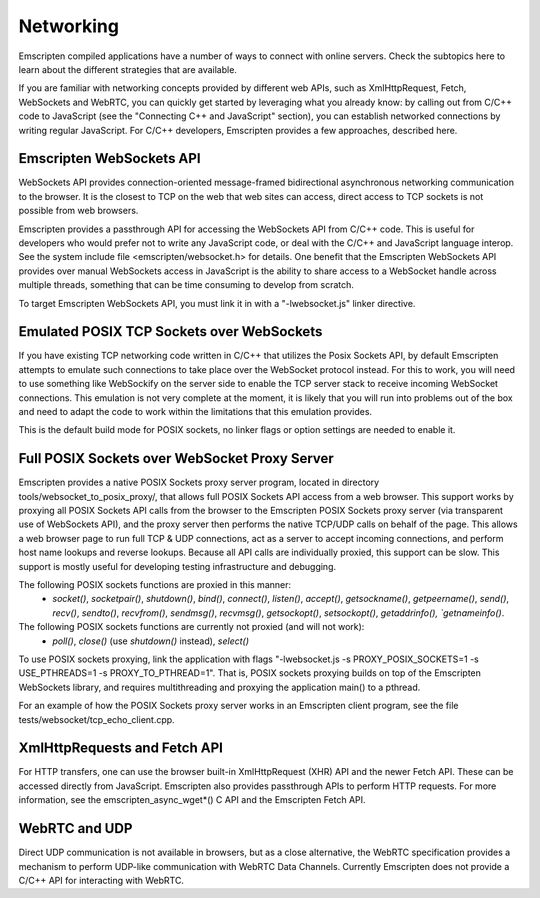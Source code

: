 .. Networking:

==============================
Networking
==============================

Emscripten compiled applications have a number of ways to connect with online servers. Check the subtopics here to learn about the different strategies that are available.

If you are familiar with networking concepts provided by different web APIs, such as XmlHttpRequest, Fetch, WebSockets and WebRTC, you can quickly get started by leveraging what you already know: by calling out from C/C++ code to JavaScript (see the "Connecting C++ and JavaScript" section), you can establish networked connections by writing regular JavaScript. For C/C++ developers, Emscripten provides a few approaches, described here.

Emscripten WebSockets API
=========================

WebSockets API provides connection-oriented message-framed bidirectional asynchronous networking communication to the browser. It is the closest to TCP on the web that web sites can access, direct access to TCP sockets is not possible from web browsers.

Emscripten provides a passthrough API for accessing the WebSockets API from C/C++ code. This is useful for developers who would prefer not to write any JavaScript code, or deal with the C/C++ and JavaScript language interop. See the system include file <emscripten/websocket.h> for details. One benefit that the Emscripten WebSockets API provides over manual WebSockets access in JavaScript is the ability to share access to a WebSocket handle across multiple threads, something that can be time consuming to develop from scratch.

To target Emscripten WebSockets API, you must link it in with a "-lwebsocket.js" linker directive.

Emulated POSIX TCP Sockets over WebSockets
==========================================

If you have existing TCP networking code written in C/C++ that utilizes the Posix Sockets API, by default Emscripten attempts to emulate such connections to take place over the WebSocket protocol instead. For this to work, you will need to use something like WebSockify on the server side to enable the TCP server stack to receive incoming WebSocket connections. This emulation is not very complete at the moment, it is likely that you will run into problems out of the box and need to adapt the code to work within the limitations that this emulation provides.

This is the default build mode for POSIX sockets, no linker flags or option settings are needed to enable it.

Full POSIX Sockets over WebSocket Proxy Server
==============================================

Emscripten provides a native POSIX Sockets proxy server program, located in directory tools/websocket_to_posix_proxy/, that allows full POSIX Sockets API access from a web browser. This support works by proxying all POSIX Sockets API calls from the browser to the Emscripten POSIX Sockets proxy server (via transparent use of WebSockets API), and the proxy server then performs the native TCP/UDP calls on behalf of the page. This allows a web browser page to run full TCP & UDP connections, act as a server to accept incoming connections, and perform host name lookups and reverse lookups. Because all API calls are individually proxied, this support can be slow. This support is mostly useful for developing testing infrastructure and debugging.

The following POSIX sockets functions are proxied in this manner:
 - `socket()`, `socketpair()`, `shutdown()`, `bind()`, `connect()`, `listen()`, `accept()`, `getsockname()`, `getpeername()`, `send()`, `recv()`, `sendto()`, `recvfrom()`, `sendmsg()`, `recvmsg()`, `getsockopt()`, `setsockopt()`, `getaddrinfo(), `getnameinfo()`.

The following POSIX sockets functions are currently not proxied (and will not work):
 - `poll()`, `close()` (use `shutdown()` instead), `select()`

To use POSIX sockets proxying, link the application with flags "-lwebsocket.js -s PROXY_POSIX_SOCKETS=1 -s USE_PTHREADS=1 -s PROXY_TO_PTHREAD=1". That is, POSIX sockets proxying builds on top of the Emscripten WebSockets library, and requires multithreading and proxying the application main() to a pthread.

For an example of how the POSIX Sockets proxy server works in an Emscripten client program, see the file tests/websocket/tcp_echo_client.cpp.

XmlHttpRequests and Fetch API
=============================

For HTTP transfers, one can use the browser built-in XmlHttpRequest (XHR) API and the newer Fetch API. These can be accessed directly from JavaScript. Emscripten also provides passthrough APIs to perform HTTP requests. For more information, see the emscripten_async_wget*() C API and the Emscripten Fetch API.

WebRTC and UDP
==============

Direct UDP communication is not available in browsers, but as a close alternative, the WebRTC specification provides a mechanism to perform UDP-like communication with WebRTC Data Channels. Currently Emscripten does not provide a C/C++ API for interacting with WebRTC.
